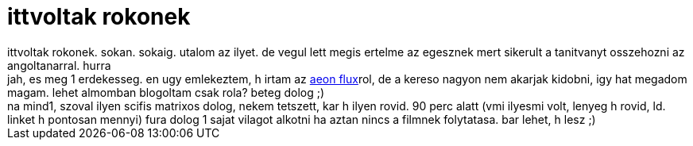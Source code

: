 = ittvoltak rokonek

:slug: ittvoltak_rokonek
:category: film
:tags: hu
:date: 2006-12-29T02:25:16Z
++++
ittvoltak rokonek. sokan. sokaig. utalom az ilyet. de vegul lett megis ertelme az egesznek mert sikerult a tanitvanyt osszehozni az angoltanarral. hurra<br>jah, es meg 1 erdekesseg. en ugy emlekeztem, h irtam az <a href="http://www.imdb.com/title/tt0402022/" target="_self">aeon flux</a>rol, de a kereso nagyon nem akarjak kidobni, igy hat megadom magam. lehet almomban blogoltam csak rola? beteg dolog ;)<br>na mind1, szoval ilyen scifis matrixos dolog, nekem tetszett, kar h ilyen rovid. 90 perc alatt (vmi ilyesmi volt, lenyeg h rovid, ld. linket h pontosan mennyi) fura dolog 1 sajat vilagot alkotni ha aztan nincs a filmnek folytatasa. bar lehet, h lesz ;)<br>
++++
